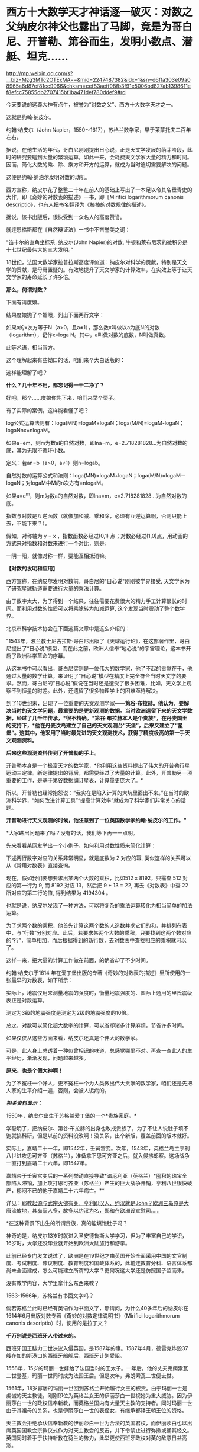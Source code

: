 * 西方十大数学天才神话逐一破灭：对数之父纳皮尔神父也露出了马脚，竟是为哥白尼、开普勒、第谷而生，发明小数点、潜艇、坦克……

http://mp.weixin.qq.com/s?__biz=Mzg3MTc2OTExMA==&mid=2247487382&idx=1&sn=d6ffa303e09a08965a6d87ef81cc9966&chksm=cef83aeff98fb3f91e5006bd827ab1398611ef8efcc75855db2707415bf1ba471def780ddef9#rd



今天要说的这尊大神有点牛，被誉为“对数之父”、西方十大数学天才之一。

这就是约翰·纳皮尔。

约翰·纳皮尔（John
Napier，1550～1617），苏格兰数学家，早于莱蒙托夫二百年左右。

[[./img/24-1.jpeg]]

据说，在他生活的年代，哥白尼刚刚提出日心说，正是天文学发展的萌芽阶段，此时的研究要碰到大量的繁琐运算，如此一来，会耗费天文学家大量的精力和时间。因而，简化大数的乘、除、乘方和开方的运算，就成为当时迫切需要解决的问题。

这便是约翰·纳泊尔发明对数的动机。

西方宣称，纳皮尔花了整整二十年在前人的基础上写出了一本足以令其名垂青史的大作，即《奇妙的对数表的描述》一书，即《Mirifici
logarithmorum canonis
descriptio》，也有人把书名翻译为《棒棒的对数规律的描述》。

据说，该书出版后，很快受到一众名人的高度赞誉。

就连恩格斯都在《自然辩证法》一书中不吝誉美之词：

"笛卡尔的直角坐标系, 纳皮尔(John Napier)的对数,
牛顿和莱布尼茨的微积分是十七世纪最伟大的三大发明。”

18世纪，法国大数学家拉普拉斯高度评价道：纳皮尔对科学的贡献，特别是天文学的贡献，是毋庸置疑的。有效地提升了天文学家的计算效率，在实效上等于让天文学家的寿命延长了许多倍。

[[./img/24-2.jpeg]]

*那么，何谓对数？*

下面有请度娘。

结果度娘抛了个媚眼，列出下面两行文字：

如果a的x次方等于N（a>0，且a≠1），那么数x叫做以a为底N的对数（logarithm），记作x=loga
N。其中，a叫做对数的底数，N叫做真数。

[[./img/24-3.jpeg]]

此等术语，相当官方。

[[./img/24-4.jpeg]]

这个理解起来有些拗口的话，咱们来个大白话版的：

[[./img/24-5.jpeg]]

这样能理解了吧？

*什么？几十年不用，都忘记得一干二净了？*

好吧，那个......度娘你先下来，咱们来举个栗子。

[[./img/24-6.jpeg]]

有了实际的案例，这样能看懂了吧？

[[./img/24-7.gif]]

[[./img/24-8.png]]

[[./img/24-9.jpeg]]

log公式运算法则有：loga(MN)=logaM+logaN；loga(M/N)=logaM-logaN；logaNnx=nlogaM。

如果a=em，则m为数a的自然对数，即lna=m，e=2.718281828...为自然对数的底，其为无限不循环小数。

定义：若an=b（a>0，a≠1）则n=logab。

[[./img/24-10.jpeg]]

自然对数的运算公式和法则：loga(MN)=logaM+logaN；loga(M/N)=logaM－logaN；对logaM中M的n次方有=nlogaM。

如果a=e^m，则m为数a的自然对数，即lna=m，e=2.718281828...为自然对数的底。

[[./img/24-11.jpeg]]

[[./img/24-12.png]]

指数与对数是互逆函数（就像加和减、乘和除，必须有互逆运算啊，否则只能上去，不能下来？）。

假如，对称轴为 y = x ，指数函数必经过(0,1)
点；对数必经过(1,0)点，用动画的方式来对指数和对数来进行一个对比，则是:

[[./img/24-13.gif]]

一阴一阳，就像对称一样，要能互相抵消嘛。

*【对数的发明和应用】*

西方宣称，在纳皮尔发明对数前，哥白尼的"日心说"刚刚被学界接受,
天文学家为了研究星球轨道需要进行大量的乘法计算。

由于数字太大，为了得到一个结果，往往需要花费很大的精力手工计算很长的时间。而利用对数的性质可以将乘除转为加减运算,
这个发现当时震动了整个数学界。

北京市科学技术协会在下面这篇文章中是这么介绍的：

[[./img/24-14.jpeg]]

"1543年，波兰教士尼古拉斯·哥白尼出版了《天球运行论》，在这部著作里，哥白尼提出了“日心说”模型，而在此之前，欧洲人信奉“地心说”的宇宙理论，这本书开启了欧洲科学革命的序幕。

从这本书中可以看出，哥白尼实则是一位伟大的数学家，他了不起的贡献在于，他通过大量的数学计算，来证明了“日心说”模型在精度上完全符合当时天文学的要求。然而，哥白尼的“日心说”假说在当时还是遭受了很多困难，比如，天文学上观察不到恒星的时差。此外，还遗留了很多物理学上的困难亟待解决。

到了16世纪末，出现了一位重要的天文观测学家------*第谷·布拉赫。他认为，要解决当时的天文学问题，最重要的是更新观测的数据。当时欧洲遗留下来的天文学数据，经过了几千年传承，*很不精确。*第谷·布拉赫本人是个贵族*，在丹麦国王的支持下，*他在丹麦汶岛建立了自己的天文观测台“天堡”，后来又建立了“星堡”。这其中，他采用了当时最先进的天文观测技术，获得了精度极高的第一手天文观测资料。*

*后来这些观测资料传到了开普勒的手上。*

开普勒本身是一个极富天才的数学家，*他利用这些资料提出了伟大的开普勒行星运动三定律。新定律提出的背后，都需要经过了大量的计算。此外，开普勒另一项重要的工作，是基于第谷数据编订星表，计算量更庞大了。*

所以，开普勒也经常抱怨说：“我实在是陷入计算的大坑里面出不来。”在当时的欧洲科学界，“如何改进计算工具”“提高计算效率”就成为了科学家们非常关心的话题。

*开普勒进行天文观测的时候，他注意到了一位英国数学家约翰·纳皮尔的工作。"*

*大家瞧出问题来了吗？没有的话，我们等下再一一点明。

先来看看某网友举出一个小例子，如何利用对数性质来简化计算：

下述两行数字对应的关系非常明显，就是底数为 2 对应的幂,
类似这样的关系可以从《常用对数表》直接查询。

[[./img/24-15.jpeg]]

现在，假如我们要想要求出某两个大数的乘积，比如512 x 8192，只需查 512
对应的第一行为 9, 而 8192 对应 13，然后把 9 + 13 = 22,
再去《对数表》中查 22 所对应的第二行的值, 得到结果为 4194304 。

[[./img/24-16.png]]

也就是说，纳皮尔发现了一种方法，可以将复杂的乘法运算转化为相当简单的加法运算。

为了求两个数的乘积，他首先计算这两个数的人造数并求它们的和，并排列在表中，与“行数”分别对应。此后，若要求某两个大数的乘积，只要找到这两个数对应的“行”，简单相加，而后根据得到的新行数，去对数表中查找相应的乘积就可以了。

这样一来，把大量的计算工作做在前面，的确省却了不少时间。

约翰·纳皮尔于1614
年在爱丁堡出版的专著《奇妙的对数表的描述》里所使用的一张最早的对数表，如下所示：

[[./img/24-17.png]]

实际上，地震仪用来测量地震的强度时，衡量地震强度的、国际上通用的里氏震级表正是对数运算。

测定为3级的地震强度是测定为2级的地震强度的10倍。

[[./img/24-18.jpeg]]

总之，对数可以简化超大数字的计算，可以省却诸多计算麻烦，节省许多时间。

如果仅仅从这些方面来看，纳皮尔还真是个伟大的数学家。

可是，此人身上总透着一种似曾相识的味道，总感觉哪里不对。再查一查此人的生平经历，渐渐发现，问题越来越多。

*原来，也是个假大神啊！*

为了不冤枉一个好人，更不冤枉一个为人类做出伟大贡献的数学家，咱们还是先把人家的生平介绍一遍，否则，会被人诟病的。

/*相关资料显示：*/

1550年，纳皮尔出生于苏格兰爱丁堡的一个*贵族家庭。*

学聪明了，把纳皮尔、第谷·布拉赫的出身也改成贵族了，为了不让人说肚子填不饱就搞科研，但是以前的资料没改啊！没关系，出个新版，覆盖前面的版本就好。

实际上，嘉靖二十一年，即1542年，壬寅宫变。次年，1543年，英格兰岛主亨利八世进攻思可齐亚（苏格兰），准备拿下思可齐亚之后，就入侵拂郎察。这场战争一直打到嘉靖二十六年，即1547年。

嘉靖帝于壬寅宫变后的一系列举动直接导致*谙厄利亚（英格兰）*囤积的珠宝全部陷入滞销，加上攻打思可齐亚（苏格兰）产生的巨大战争开销，亨利八世很快破产，郁闷不已的他于嘉靖二十六年病亡。**

详见：[[https://mp.weixin.qq.com/s?__biz=Mzg3MTc2OTExMA==&mid=2247487074&idx=1&sn=bf229b6864c9d1ee87d1fd6eebdcbba5&chksm=cef83b1bf98fb20da746315413968a4539df061e9cf114ef50f8f24f231068b874f0367ac3e3&token=452922091&lang=zh_CN&scene=21#wechat_redirect][耶教起源与武宗灭佛有关，亨利即汉人、约汉就是John？欧洲三岛原是大唐流放地，其岛闽人多，故多以约汉为名，郑和在欧洲设宣慰司......]]

*在这种背景下出生的所谓贵族，真的能填饱肚子吗？

神奇的是，纳皮尔13岁时就进入圣安德鲁斯大学学习，但为了丰富自己的学识，16岁时，大学还没毕业就开始到欧洲大陆旅行和游学。

此前已经专门发文说过了，欧洲是在19世纪才由英国开始全面采用中国的文官制度、考试制度、谏议制度、教育制度和国政体系的，此前连教育分科、语言体系都尚未全面建成，怎么可能建立所谓的大学？更何况这大学还是仿照国子监而来。

没有教学内容，大学里拿什么东西来教？

1563-1566年，苏格兰有书面文字吗？

倘若苏格兰此时已经有英语作为书面文字，那请问，为什么40多年后的纳皮尔在1614年6月出版对数专著《奇妙的对数定律说明书》（Mirifici
logarithmorum canonis descriptio）时，使用的是拉丁文？

*千万别说是西班牙人带过来的。*

西班牙国王腓力二世决议入侵英国，是1587年的事。1587年4月，德雷克炸毁37艘在加的斯港口的西班牙船舰后，西班牙计划受阻。

1558年，15岁的玛丽一世嫁给了法国当时的王太子。一年后，他的丈夫弗朗索瓦二世登基，玛丽一世同时成为法国王后。但是次年，弗朗索瓦二世便去世。

1561年，18岁寡居的玛丽一世回到苏格兰开始履行女王的权责。由于玛丽一世是虔诚的天主教徒，刚刚即位为英格兰女王的伊丽莎白一世视她为重大威胁。因为伊丽莎白一世的政权信奉新教，而英格兰国内有大量天主教的支持者。同时玛丽一世由于其祖母的关系，也是伊丽莎白一世的表侄女，有继承都铎王朝王位的资格。

天主教会拒绝承认信奉新教的伊丽莎白一世为合法的英国君权，而伊丽莎白也以出席英国国教会宗教仪式作为对天主教会的反击，并下令禁止进行弥撒或诵其经文。英国同时着手于扶持新教在荷兰的势力，此举更使西班牙政权对英的敌意日益高涨。

于是，伊丽莎白的侄女苏格兰女王玛丽一世因信仰天主教，而被腓力二世与天主教会认定是正统英国女王。

1567年，玛丽因贵族叛变而遭到囚禁，并被迫将苏格兰王位让给她的幼子詹姆斯。惊险逃脱后，她迅速逃往英格兰。英格兰女王伊丽莎白一世因惧怕玛丽一世在天主教徒中的号召力和她对自己王位的继承资格，将其拘禁了18年多。

伊丽莎白一世多次想为玛丽一世指定一个合适的丈夫缓解这种危机，但是都被玛丽一世拒绝。1565年，玛丽一世与同属斯图亚特王族的堂弟结婚，并很快生下一子，即将来的詹姆斯六世。

1587年2月8日，苏格兰女王玛丽一世被处决，此事触怒了欧洲的天主教徒，她的英国王权则(出于玛丽个人意愿)传交予腓力二世。7月29日，腓力二世获得教皇认同推翻伊丽莎白。1588年5月，西班牙无敌舰队才驶向尼德兰和苏格兰海域......

21岁时，纳皮尔回到了家乡，继承了城堡。虽过他有着地主身份，但他却总是干着农民的活。

为了让庄家长得更好、动物养的更肥，他不仅亲自下地进行肥料施肥实验，研究饲料的配比度。动手能力极强的他还设计制造过抽水机。

看来，还那个熟悉的剧本，又是一个百科全书式的天才！

数学家、物理学家、天文学家、军事学家、神学家......哦，还是农业专家、生物学家、化学家。

[[./img/24-19.jpeg]]

他那个年代刚好正值欧洲的宗教革命，由于纳皮尔在游学的那几年，见的世面也比较多，他认为：嗯，革命非常的有必要。

于是他也用行动表示了自己的立场，不仅写文章抨击旧教（天主教），还在听闻西班牙要来攻打的消息时，*主动提出研究潜水艇、装甲马车（坦克）抵御敌人的进攻，------达芬奇出现了。*

[[./img/24-20.jpeg]]

纳皮尔的诸多军备武器尚未研制成功，西班牙就凉凉了，不过他还是成为了当地的英雄人物。

然而，这个说法就是欺负老实人。

英西战争从1588年开打，一直到英西战争在1604年签订伦敦条约，暂时画下句号。可是，没过多久，战争又开始了，后面持续到1630年，英国与西班牙签订《马德里条约》，结束战争。

事实证明，这场战争对英国和苏格兰来说是一场代价高昂的惨败。

其后，克伦威尔时代于1655年至1660年再次发生英西战争。

*怎么，纳皮尔先生，西班牙人一直都在，还打得英格兰和苏格兰一度惨败，你的潜水艇和坦克怎么就不继续进行了呢？*

彼时的苏格兰书面语言都没有，大学也没有，在这种充满战争（英格兰与苏格兰战争、英西战争）环境下成长起来的你，大概率没有经过系统教育，应该至少算半个文盲吧？

毕竟，比贵族更牛的亨利国王的所谓图书馆里才只有六本书，还有三本是从修道院里借来的。

能在这种情况下，无师自通，难道又是苹果掉下来砸中脑袋了？

哦不，按照西人的传统，应该改一改，改成梨吧！

1594年，据说纳皮尔为了寻求一种球面三角计算的简便方法，在受了等比数列和等差数列的项之间对应关系的启发后，运用了独特的方法构造出对数方法。

但当时指数概念尚不完善，指数也没有符号，因此也没有“底”的概念。于是他称对数为“人造的数”。

接下来，便花了整整20年的时间，计算对数。

1614年6月，纳皮尔在爱丁堡出版了第一本对数专著《奇妙的对数定律说明书》（Mirifici
logarithmorum canonis
descriptio）阐明了对数原理，后人称为纳皮尔对数：*Nap logX。*

然而，仔细一研究，却赫然发现*对数加以改造、并使之广泛流传的人*并非纳皮尔，而是他的朋友亨利·布里格斯（Henry
Briggs）。约翰·纳皮尔研究的只是“自然对数”，而亨利·布里格斯研究的是以10为底的对数，即*“常用对数”。*

西方为此又编了个故事：

布里格斯通过研究《奇妙的对数定律说明书》后，*感到其中的对数用起来很不方便，*便来到苏格兰拜访纳皮尔，建议改良对数，使1的对数为0，10的对数为1，这样就得到了以10为底的常用对数。

[[./img/24-21.jpeg]]

至于是不是真的去过，天知道。

但若是纳皮尔这个人就是假的，只是个托名的神父，故事还能真的了吗？

此前，已经发文专门说过*哥白尼、第谷、开普勒*都是传教士们虚构的人物，*开普勒是罗雅各所创，哥白尼的版权属于汤若望，第谷是龙华民所创，*详见：[[https://mp.weixin.qq.com/s?__biz=Mzg3MTc2OTExMA==&mid=2247487014&idx=1&sn=5e80a5d01327cb38abf999c4047d81b9&chksm=cef83b5ff98fb249cd5991dfdc5725cd5de197fdba128fd6fb1f5821f4d7592ae7270c801c02&token=452922091&lang=zh_CN&scene=21#wechat_redirect][让人笑出声来的伪史，大厦已坍塌，还学《希波克拉底誓言》作甚？拾起大医精诚论，把虚假的东西彻底扔进历史垃圾堆吧！]]

所以，“开普勒进行天文观测时，注意到了一位英国数学家约翰·纳皮尔的工作”，这能真的了吗？

意大利人罗雅各（Giacomo
Rho，1593---1638年），明末来华的天主教耶稣会传教士。

用一个虚构的人物去证明另一个虚构的人物的存在，还特意搞出了学术研究和继承关系，似乎能让故事显得更加真实和丰满，但潜在的问题却是，如果证明了其中某个关节人物是虚假的话，那么整个链条都会出现问题，不可避免地崩塌。

传教士们在华夏长了见识，知道天文台观测工作绝不是随随便便几个人就可以完成的，而且存在大量的繁琐计算，意识到必须要想个办法解决这些问题，于是，便把纳皮尔神父包装成了数学家、天文学家，对数之父。

通过对数的特性来减少海量的计算工作，以让自己编撰的伪史显得更加真实，不至于被轻松看穿。

*换言之，纳皮尔存在的真实意义，是为了进一步夯实所谓的西方天文学基础，有承上启下的作用，可以让开普勒、第谷、哥白尼之流更逼真。*

[[./img/24-22.jpeg]]

众所周知，自然数是指0、1、2、3、4......这样用来计量事件的件数或次序的数。但是，自然界中还存在一些数，非常神奇，没法用分数来表示。

比如，圆周率π，无法用分数来表示。

[[./img/24-23.jpeg]]

此外，混入“自然常数”中伪装起来的，还有个神奇的数，它就是藏在2和3之间插队的那个家伙。

[[./img/24-24.jpeg]]

美其名曰：指数(exponential)的代表。

本来，它没什么名气的，不过，后来假大神欧拉弄出个欧拉公式后，自然常数e就名震八方了。

[[./img/24-25.jpeg]]

最初，假大神欧拉管它叫“小c”，而不是什么“e”。

在此之前，李善兰在托名莱布尼茨写给惠更斯的信中，称呼它为“小b”。

按照西方公认的说法，第一次把这个家伙e算出来的人是雅各布.伯努利（以伯努利定理闻名）。

*然而，令人震惊的事情发生了。*

约翰·纳皮尔(John
Napier)发明对数来将乘除简化为加减时，*他并没有发现与小e有什么关联。*可是，在1618年出版的对数著作附录中，*他竟然鬼使神差般地使用小e做底计算出了一张自然对数列表！*

*又有人穿越了？！

[[./img/24-26.jpeg]]

对数的确可以以任意数作为底，但是，*纳皮尔当时尚未真正建立对数运算法则时，就计算出了以e为底的对数表？？？*

神奇吗？简直太神奇了！

来啊！我们就是这么干了，怎么滴？不服气是吧？凭实力说话！

[[./img/24-27.jpeg]]

这位苏格兰伟大的数学“发明家”可以随意打开时空之门，把后世的内容提前抄进去，真是太太太牛掰了。

对了，为了让这位数学天才的形象变得再高大一些，小数点的发明也归在了纳皮尔的头上。

脑袋上有无数个小数点正在闪闪发光，熠熠生辉......

[[./img/24-28.jpeg]]

西方将小数点的发明，称为数学史上伟大的贡献，仿佛一件多么了不得的事情。

祖冲之在刘徽开创的割圆术的基础上，首次将“圆周率”精算到小数第七位，即在3.1415926和3.1415927之间，是举世公认的第一个把圆周率精确到小数点后第七位的数学家，而祖冲之生活在南北朝，生卒年429年-500年。

难道，一千多年的华夏没有小数点就无法表示这3.1415926了？

当然不是。

华夏历朝历代都存在精确统一的度量衡，各种单位齐备，即使计算到很小位值，也是可以表示的。

[[./img/24-29.jpeg]]

/*根据《隋书·律历志上》：*/

“宋末，南徐州从事史祖冲之，更开密法，以圆径壹亿为壹丈，*圆周盈数三丈壹尺四寸壹分五厘九毫二秒七忽，朒数三丈壹尺四寸壹分五厘九毫二秒六忽，*正数在盈朒二限之间。密率，圆径壹百壹十三，圆周三百五十五。约率，圆径七，周二十二。又设开差幂，开差立，兼以正圆参之。指要精密，算氏之最者也。”

也就是说，华夏通过设立各种丰富的度量衡单位，可以精确各种数值的大小。

重点是：小数点之所以显得重要，本质上是因为欧洲缺乏统一的度量衡，所以才吹成了如何了不得的伟大贡献。

其实，纳皮尔并不知道现在的对数其实是指数的逆运算。

西方声称，纳皮尔神父发明对数出于一个简单思路：把复杂的乘法运算转化成很简单的加法运算。接着，利用这种思路，纳皮尔发明了纳皮尔筹。

可是，为什么华夏战国时期的《算表》里也利用这个理念，早于纳皮尔大约2000年就制成了算筹？

提到算筹就再说下零的问题。

筹算用算筹，最早的算筹一数一筹都是直的小细棒，没有算筹就等于零，所以算筹在布筹时空档就代表零，零，无也。华夏早就使用了十进制，早就有了正负数，也有了零的概念。比如10，9+1进位十位上写1，单位上就是零，只是这个零不写出来。

宋代蔡沈《律率新书》中用方格表示空缺。

金朝《大明历》中有“四百〇三”，“三百〇九”等数字。

宋、元数学著作中多有细草计算详细过程描述。细草中的数字是借用筹算数字加一个〇。

〇大有来历，出自道家，以一空圆表示虚无，所以在数学中使用这个符号自然而然，水到渠成，一点都不觉得突兀。

如下所示，维也纳科技博物馆，法国19世纪改进版“纳皮尔算筹”，辅助计算的算具。

Napiersche Rechenstäbe mit Abakus, 19. Jahrhundert, Frankreich; Exponat
im Technischen Museum Wien

[[./img/24-30.jpeg]]

*原来，中国算筹九数一筹 + 算盘 = 改进版“纳皮尔算筹”！*

